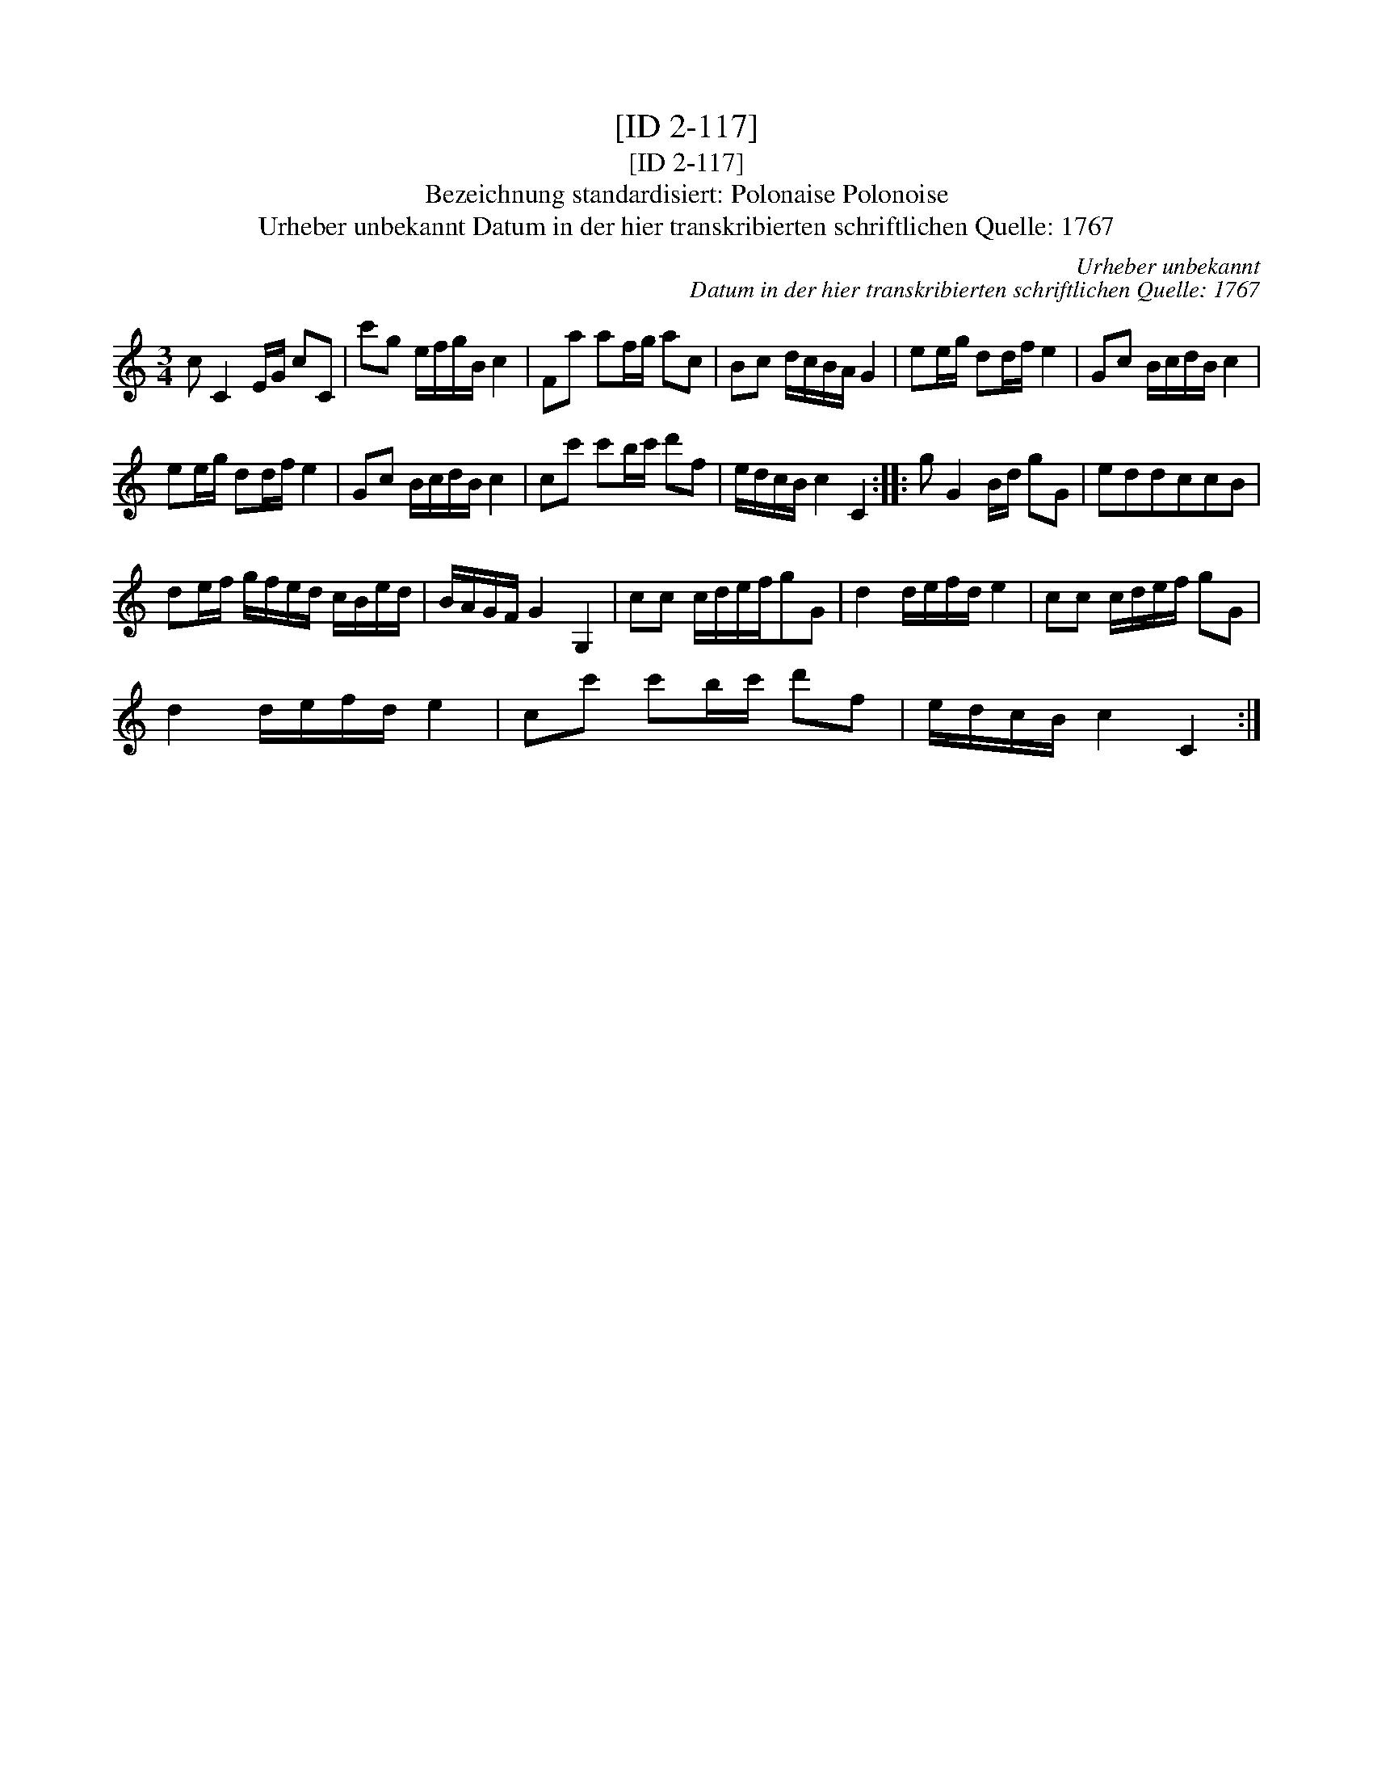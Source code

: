 X:1
T:[ID 2-117]
T:[ID 2-117]
T:Bezeichnung standardisiert: Polonaise Polonoise
T:Urheber unbekannt Datum in der hier transkribierten schriftlichen Quelle: 1767
C:Urheber unbekannt
C:Datum in der hier transkribierten schriftlichen Quelle: 1767
L:1/8
M:3/4
K:C
V:1 treble 
V:1
 c C2 E/G/ cC | c'g e/f/g/B/ c2 | Fa af/g/ ac | Bc d/c/B/A/ G2 | ee/g/ dd/f/ e2 | Gc B/c/d/B/ c2 | %6
 ee/g/ dd/f/ e2 | Gc B/c/d/B/ c2 | cc' c'b/c'/ d'f | e/d/c/B/ c2 C2 :: g G2 B/d/ gG | eddccB | %12
 de/f/ g/f/e/d/ c/B/e/d/ | B/A/G/F/ G2 G,2 | cc c/d/e/f/gG | d2 d/e/f/d/ e2 | cc c/d/e/f/ gG | %17
 d2 d/e/f/d/ e2 | cc' c'b/c'/ d'f | e/d/c/B/ c2 C2 :| %20

